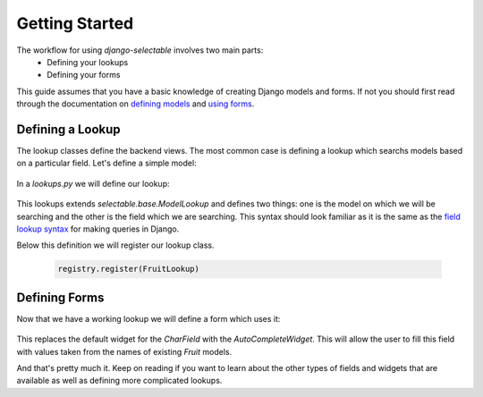 Getting Started
==================

The workflow for using `django-selectable` involves two main parts:
    - Defining your lookups
    - Defining your forms

This guide assumes that you have a basic knowledge of creating Django models and
forms. If not you should first read through the documentation on
`defining models <http://docs.djangoproject.com/en/1.2/topics/db/models/>`_
and `using forms <http://docs.djangoproject.com/en/1.2/topics/forms/>`_.


Defining a Lookup
--------------------------------

The lookup classes define the backend views. The most common case is defining a
lookup which searchs models based on a particular field. Let's define a simple model:

    .. literalinclude:: ../example/core/models.py
        :pyobject: Fruit

In a `lookups.py` we will define our lookup:

    .. literalinclude:: ../example/core/lookups.py
        :pyobject: FruitLookup

This lookups extends `selectable.base.ModelLookup` and defines two things: one is
the model on which we will be searching and the other is the field which we are searching.
This syntax should look familiar as it is the same as the `field lookup syntax <http://docs.djangoproject.com/en/1.2/ref/models/querysets/#field-lookups>`_
for making queries in Django.

Below this definition we will register our lookup class.

    .. code-block:: python

        registry.register(FruitLookup)


Defining Forms
--------------------------------

Now that we have a working lookup we will define a form which uses it:

    .. literalinclude:: ../example/core/forms.py
        :pyobject: FruitForm
        :end-before: newautocomplete

This replaces the default widget for the `CharField` with the `AutoCompleteWidget`.
This will allow the user to fill this field with values taken from the names of
existing `Fruit` models.

And that's pretty much it. Keep on reading if you want to learn about the other
types of fields and widgets that are available as well as defining more complicated
lookups.
